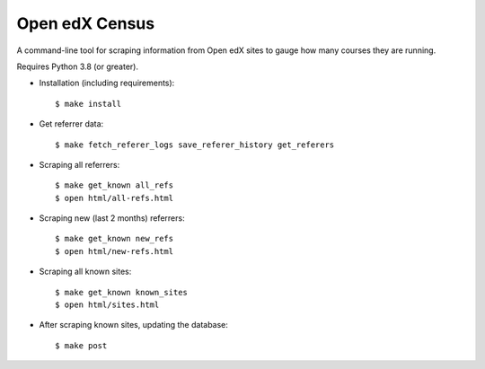 ###############
Open edX Census
###############

A command-line tool for scraping information from Open edX sites to
gauge how many courses they are running.

Requires Python 3.8 (or greater).

- Installation (including requirements)::

  $ make install

- Get referrer data::

  $ make fetch_referer_logs save_referer_history get_referers

- Scraping all referrers::

  $ make get_known all_refs
  $ open html/all-refs.html

- Scraping new (last 2 months) referrers::

  $ make get_known new_refs
  $ open html/new-refs.html

- Scraping all known sites::

  $ make get_known known_sites
  $ open html/sites.html

- After scraping known sites, updating the database::

  $ make post
